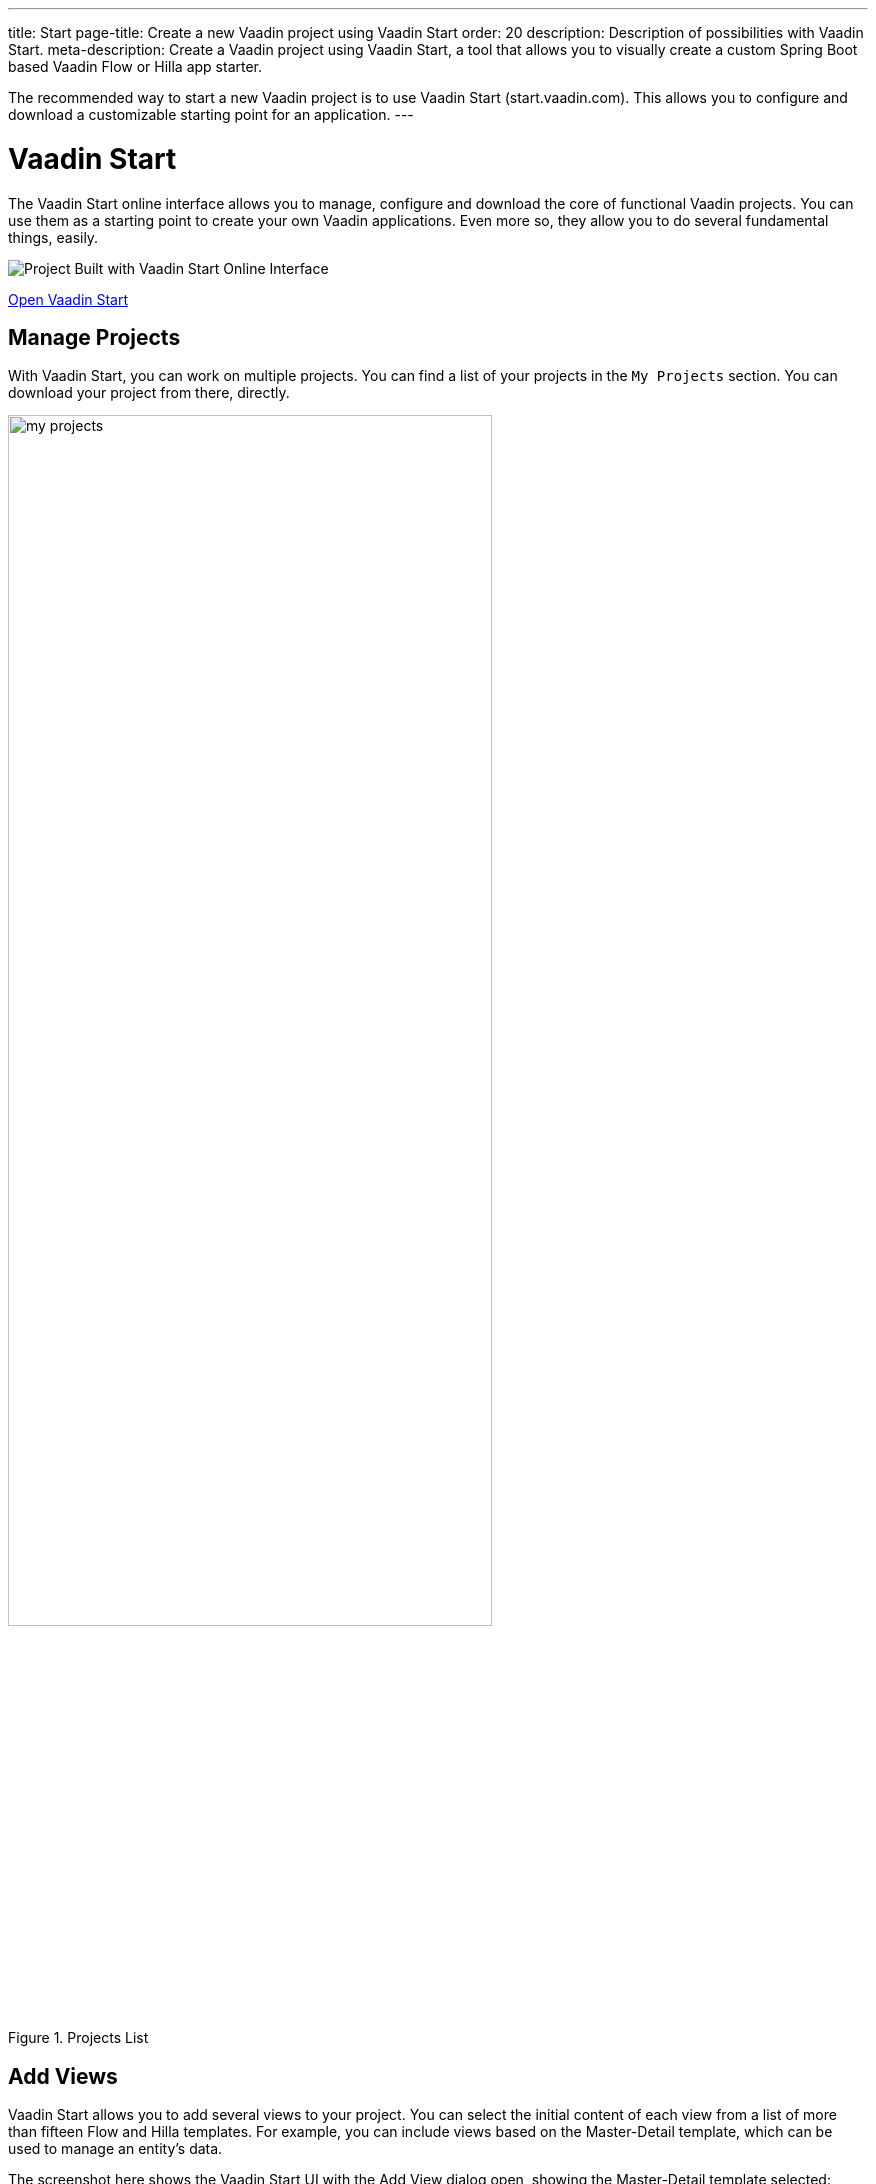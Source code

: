 ---
title: Start
page-title: Create a new Vaadin project using Vaadin Start
order: 20
description: Description of possibilities with Vaadin Start.
meta-description: Create a Vaadin project using Vaadin Start, a tool that allows you to visually create a custom Spring Boot based Vaadin Flow or Hilla app starter.

The recommended way to start a new Vaadin project is to use Vaadin Start (start.vaadin.com). This allows you to configure and download a customizable starting point for an application.
---


= Vaadin Start

The Vaadin Start online interface allows you to manage, configure and download the core of functional Vaadin projects. You can use them as a starting point to create your own Vaadin applications. Even more so, they allow you to do several fundamental things, easily.

image::_images/example-project.png[Project Built with Vaadin Start Online Interface]

https://start.vaadin.com?preset=latest[Open Vaadin Start, role="button primary water"]


== Manage Projects

With Vaadin Start, you can work on multiple projects. You can find a list of your projects in the `My Projects` section. You can download your project from there, directly.

.Projects List
image::_images/my-projects.png[height=75%, width=75%, List of Projects]


== Add Views

Vaadin Start allows you to add several views to your project. You can select the initial content of each view from a list of more than fifteen Flow and Hilla templates. For example, you can include views based on the Master-Detail template, which can be used to manage an entity's data.

The screenshot here shows the Vaadin Start UI with the Add View dialog open, showing the Master-Detail template selected:

.Master-Detail Template
image::_images/master-detail-template.png[Vaadin Start UI with Master-Detail Template Selected]

You can then add and modify JPA entities. These entities are downloaded with the generated project, along with their corresponding Spring Data classes, such as the [classname]`Repository` and [classname]`Service`. You can see the relevant parts highlighted in the screenshots here:

.Edit Data Entity
[.fill.white]
image::_images/edit-entity.png[Edit Entities, width=100%]


== Login & Access Control

You can also configure security and control access. A login view is added if you configure one or more views that require a logged-in user.

In this screenshot, you can see the Vaadin Start UI with the view details popover open, showing the options for the View Access control:

.View Access Control Setup
image::_images/security-setup.png[Vaadin Start UI with View Access Controls, width=60%]


== Customize Theme

Vaadin Start lets you easily change the look and feel of the application. Specifically, you can adjust the application's colors, typography, style, sizing, and spacing.

This next screenshot shows the Vaadin Start UI with the Theme sidebar active, showing the color palette options:

.Theme Customization
image::_images/customize-theming.png[Vaadin Start UI with Theme Color Palettes, width=40%]


== Technical Configuration

You can also add helpful project settings. For example, you can generate the deployment files for <</control-center#,Control Center>>, Docker, and Kubernetes. Or you can select between H2 and PostgreSQL as the database to use for the project.

This screenshot shows the Vaadin Start UI with the Download Project dialog open, with all of the project settings shown:

.Download Project Dialog
image::_images/download-dialog.png[Vaadin Start UI with Download Project Dialog]


== Hello World Projects

To start with a simplified project template -- without adding and configuring any views -- you can configure and download a "Hello World" starter from the landing page of Vaadin Start.

This screenshot shows the configuration options for the Hello World starter:

.Hello World Starter
image::_images/hello-world-starters.png[Hello World Starter, width=60%]
